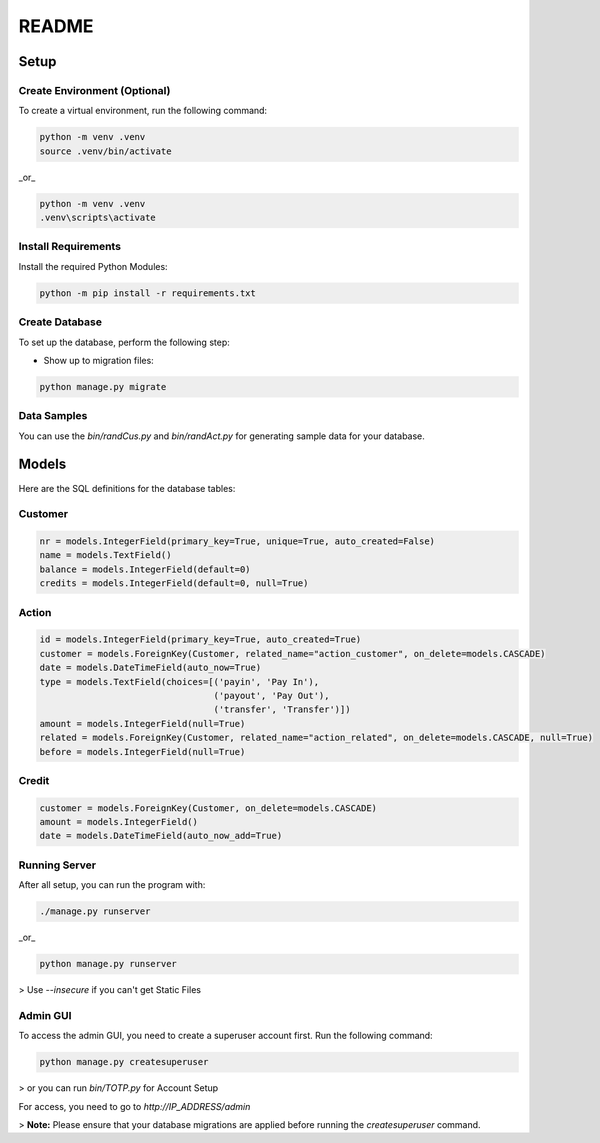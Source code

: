 README
=========

.. image:: https://github.com/Kafalar-Karisik/StadtBank/actions/workflows/pylint.yml/badge.svg?branch=Django-Tailwind
   :target: https://github.com/Kafalar-Karisik/StadtBank/actions/workflows/pylint.yml

Setup
-----

Create Environment (Optional)
~~~~~~~~~~~~~~~~~~~~~~~~~~~~~

To create a virtual environment, run the following command:

.. code-block:: shell

   python -m venv .venv
   source .venv/bin/activate

_or_

.. code-block:: shell

   python -m venv .venv
   .venv\scripts\activate

Install Requirements
~~~~~~~~~~~~~~~~~~~~

Install the required Python Modules:

.. code-block:: shell

   python -m pip install -r requirements.txt

Create Database
~~~~~~~~~~~~~~~

To set up the database, perform the following step:

- Show up to migration files:

.. code-block:: shell

   python manage.py migrate

Data Samples
~~~~~~~~~~~~

You can use the `bin/randCus.py` and `bin/randAct.py` for generating sample data for your database.

Models
------

Here are the SQL definitions for the database tables:

Customer
~~~~~~~~

.. code-block:: python

   nr = models.IntegerField(primary_key=True, unique=True, auto_created=False)
   name = models.TextField()
   balance = models.IntegerField(default=0)
   credits = models.IntegerField(default=0, null=True)

Action
~~~~~~

.. code-block:: python

   id = models.IntegerField(primary_key=True, auto_created=True)
   customer = models.ForeignKey(Customer, related_name="action_customer", on_delete=models.CASCADE)
   date = models.DateTimeField(auto_now=True)
   type = models.TextField(choices=[('payin', 'Pay In'),
                                    ('payout', 'Pay Out'),
                                    ('transfer', 'Transfer')])
   amount = models.IntegerField(null=True)
   related = models.ForeignKey(Customer, related_name="action_related", on_delete=models.CASCADE, null=True)
   before = models.IntegerField(null=True)

Credit
~~~~~~

.. code-block:: python

   customer = models.ForeignKey(Customer, on_delete=models.CASCADE)
   amount = models.IntegerField()
   date = models.DateTimeField(auto_now_add=True)

Running Server
~~~~~~~~~~~~~~

After all setup, you can run the program with:

.. code-block:: shell

   ./manage.py runserver

_or_

.. code-block:: shell

   python manage.py runserver

> Use `--insecure` if you can't get Static Files

Admin GUI
~~~~~~~~~

To access the admin GUI, you need to create a superuser account first. Run the following command:

.. code-block:: shell

   python manage.py createsuperuser

> or you can run `bin/TOTP.py` for Account Setup

For access, you need to go to `http://IP_ADDRESS/admin`

> **Note:** Please ensure that your database migrations are applied before running the `createsuperuser` command.
